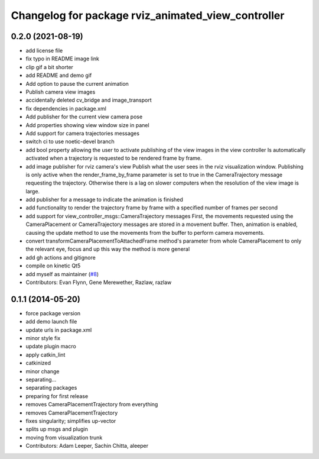 ^^^^^^^^^^^^^^^^^^^^^^^^^^^^^^^^^^^^^^^^^^^^^^^^^^^
Changelog for package rviz_animated_view_controller
^^^^^^^^^^^^^^^^^^^^^^^^^^^^^^^^^^^^^^^^^^^^^^^^^^^

0.2.0 (2021-08-19)
------------------
* add license file
* fix typo in README image link
* clip gif a bit shorter
* add README and demo gif
* Add option to pause the current animation
* Publish camera view images
* accidentally deleted cv_bridge and image_transport
* fix dependencies in package.xml
* Add publisher for the current view camera pose
* Add properties showing view window size in panel
* Add support for camera trajectories messages
* switch ci to use noetic-devel branch
* add bool property allowing the user to activate publishing of the view images in the view controller
  Is automatically activated when a trajectory is requested to be rendered frame by frame.
* add image publisher for rviz camera's view
  Publish what the user sees in the rviz visualization window.
  Publishing is only active when the render_frame_by_frame parameter is set to true in the CameraTrajectory message requesting the trajectory.
  Otherwise there is a lag on slower computers when the resolution of the view image is large.
* add publisher for a message to indicate the animation is finished
* add functionality to render the trajectory frame by frame with a specified number of frames per second
* add support for view_controller_msgs::CameraTrajectory messages
  First, the movements requested using the CameraPlacement or CameraTrajectory messages are stored in a movement buffer.
  Then, animation is enabled, causing the update method to use the movements from the buffer to perform camera movements.
* convert transformCameraPlacementToAttachedFrame method's parameter from whole CameraPlacement to only the relevant eye, focus and up
  this way the method is more general
* add gh actions and gitignore
* compile on kinetic Qt5
* add myself as maintainer (`#8 <https://github.com/ros-visualization/rviz_animated_view_controller/issues/8>`_)
* Contributors: Evan Flynn, Gene Merewether, Razlaw, razlaw

0.1.1 (2014-05-20)
------------------
* force package version
* add demo launch file
* update urls in package.xml
* minor style fix
* update plugin macro
* apply catkin_lint
* catkinized
* minor change
* separating...
* separating packages
* preparing for first release
* removes CameraPlacementTrajectory from everything
* removes CameraPlacementTrajectory
* fixes singularity; simplifies up-vector
* splits up msgs and plugin
* moving from visualization trunk
* Contributors: Adam Leeper, Sachin Chitta, aleeper
